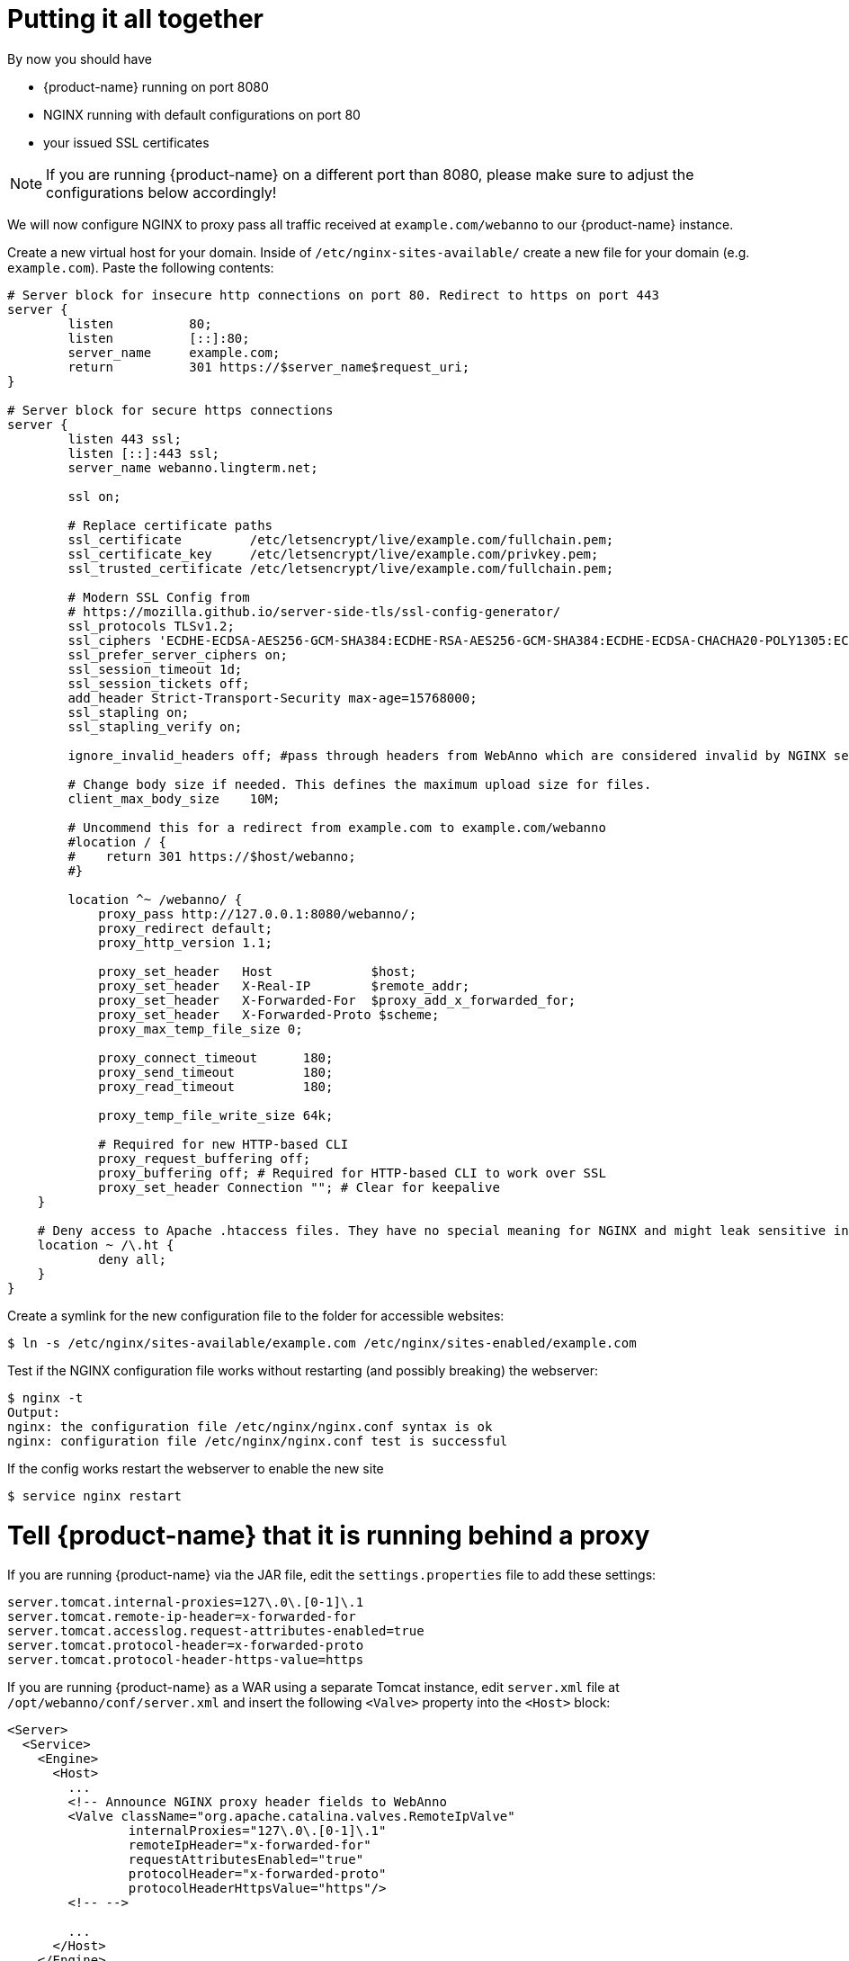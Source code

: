 = Putting it all together

By now you should have

* {product-name} running on port 8080
* NGINX running with default configurations on port 80
* your issued SSL certificates

NOTE: If you are running {product-name} on a different port than 8080, please make sure to adjust the configurations below accordingly!

We will now configure NGINX to proxy pass all traffic received at `example.com/webanno` to our {product-name} instance.

Create a new virtual host for your domain. Inside of `/etc/nginx-sites-available/` create a new file for your domain (e.g. `example.com`). Paste the following contents:
----
# Server block for insecure http connections on port 80. Redirect to https on port 443
server {
        listen          80;
        listen          [::]:80;
        server_name     example.com;
        return          301 https://$server_name$request_uri;
}

# Server block for secure https connections
server {
        listen 443 ssl;
        listen [::]:443 ssl;
        server_name webanno.lingterm.net;

        ssl on;

        # Replace certificate paths
        ssl_certificate         /etc/letsencrypt/live/example.com/fullchain.pem;
        ssl_certificate_key     /etc/letsencrypt/live/example.com/privkey.pem;
        ssl_trusted_certificate /etc/letsencrypt/live/example.com/fullchain.pem;

        # Modern SSL Config from
        # https://mozilla.github.io/server-side-tls/ssl-config-generator/
        ssl_protocols TLSv1.2;
        ssl_ciphers 'ECDHE-ECDSA-AES256-GCM-SHA384:ECDHE-RSA-AES256-GCM-SHA384:ECDHE-ECDSA-CHACHA20-POLY1305:ECDHE-RSA-CHACHA20-POLY1305:ECDHE-ECDSA-AES128-GCM-SHA256:ECDHE-ECDSA-AES256-SHA384:ECDHE-RSA-AES256-SHA384:ECDHE-ECDSA-AES128-SHA256:ECDHE-RSA-AES128-SHA256';
        ssl_prefer_server_ciphers on;
        ssl_session_timeout 1d;
        ssl_session_tickets off;
        add_header Strict-Transport-Security max-age=15768000;
        ssl_stapling on;
        ssl_stapling_verify on;

        ignore_invalid_headers off; #pass through headers from WebAnno which are considered invalid by NGINX server.

        # Change body size if needed. This defines the maximum upload size for files.
        client_max_body_size    10M;

        # Uncommend this for a redirect from example.com to example.com/webanno
        #location / {
        #    return 301 https://$host/webanno;
        #}

        location ^~ /webanno/ {
            proxy_pass http://127.0.0.1:8080/webanno/;
            proxy_redirect default;
            proxy_http_version 1.1;

            proxy_set_header   Host             $host;
            proxy_set_header   X-Real-IP        $remote_addr;
            proxy_set_header   X-Forwarded-For  $proxy_add_x_forwarded_for;
            proxy_set_header   X-Forwarded-Proto $scheme;
            proxy_max_temp_file_size 0;

            proxy_connect_timeout      180;
            proxy_send_timeout         180;
            proxy_read_timeout         180;

            proxy_temp_file_write_size 64k;

            # Required for new HTTP-based CLI
            proxy_request_buffering off;
            proxy_buffering off; # Required for HTTP-based CLI to work over SSL
            proxy_set_header Connection ""; # Clear for keepalive
    }

    # Deny access to Apache .htaccess files. They have no special meaning for NGINX and might leak sensitive information
    location ~ /\.ht {
            deny all;
    }
}
----

Create a symlink for the new configuration file to the folder for accessible websites:
----
$ ln -s /etc/nginx/sites-available/example.com /etc/nginx/sites-enabled/example.com
----

Test if the NGINX configuration file works without restarting (and possibly breaking) the webserver:
----
$ nginx -t
Output:
nginx: the configuration file /etc/nginx/nginx.conf syntax is ok
nginx: configuration file /etc/nginx/nginx.conf test is successful
----

If the config works restart the webserver to enable the new site
----
$ service nginx restart
----

= Tell {product-name} that it is running behind a proxy

If you are running {product-name} via the JAR file, edit the `settings.properties` file to add these
settings:

----
server.tomcat.internal-proxies=127\.0\.[0-1]\.1
server.tomcat.remote-ip-header=x-forwarded-for
server.tomcat.accesslog.request-attributes-enabled=true
server.tomcat.protocol-header=x-forwarded-proto
server.tomcat.protocol-header-https-value=https
----

If you are running {product-name} as a WAR using a separate Tomcat instance, edit `server.xml` file at `/opt/webanno/conf/server.xml` and insert the following `<Valve>` property into the `<Host>` block:

----
<Server>
  <Service>
    <Engine>
      <Host>
        ...
        <!-- Announce NGINX proxy header fields to WebAnno
        <Valve className="org.apache.catalina.valves.RemoteIpValve"
                internalProxies="127\.0\.[0-1]\.1"
                remoteIpHeader="x-forwarded-for"
                requestAttributesEnabled="true"
                protocolHeader="x-forwarded-proto"
                protocolHeaderHttpsValue="https"/>
        <!-- -->

        ...
      </Host>
    </Engine>
  </Service>
</Server>
----

Restart {product-name}
----
$ service webanno restart
----

{product-name} now knows how to interpret the proxy header fields from NGINX. With this step, everything is now set up to access {product-name} trough a secure https connection.

= CSRF protection

Depending on your situation, you may get an error message such as this when trying to use
{product-name}.

[example]
====
Whitelabel Error Page
This application has no explicit mapping for /error, so you are seeing this as a fallback.

Fri Nov 29 14:01:15 BRT 2019
There was an unexpected error (type=Bad Request, status=400).
Origin does not correspond to request
====

If this is the case, then CSRF protection is kicking in. What seems to work in this case is to turn
off CSRF entirely by adding the following lines to your `settings.properties` file (see <<admin-guide.adoc#sect_settings>>):

----
wicket.core.csrf.enabled=false
wicket.core.csrf.no-origin-action=allow
wicket.core.csrf.conflicting-origin-action=allow
----

NOTE: **Turning off a security feature is obviously not a great solution.** Better check out the documentation for the link:https://github.com/MarcGiffing/wicket-spring-boot/blob/master/README.adoc#core---prevention-of-csrf-attacks[Wicket Spring Boot CSRF settings] and if you figure out a better solution than the above, please get in touch with use via our link:https://github.com/webanno/webanno/issues[issue tracker].